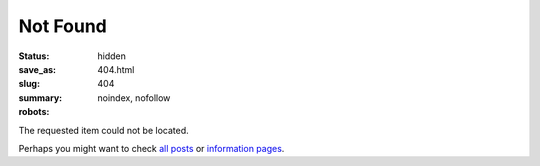 Not Found
#########

:status: hidden
:save_as: 404.html
:slug: 404
:summary:
:robots: noindex, nofollow

The requested item could not be located.

Perhaps you might want to check `all posts`_ or `information pages`_.

.. Links

.. _`all posts`: /allarticles/
.. _`information pages`: /pages/
